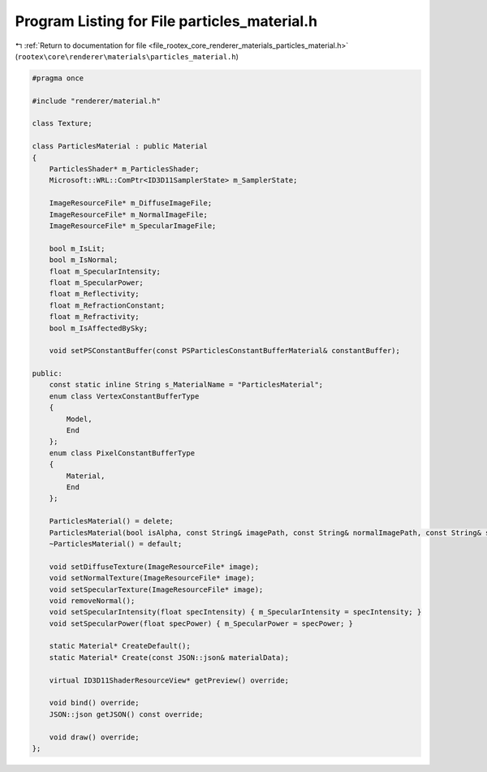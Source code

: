 
.. _program_listing_file_rootex_core_renderer_materials_particles_material.h:

Program Listing for File particles_material.h
=============================================

|exhale_lsh| :ref:`Return to documentation for file <file_rootex_core_renderer_materials_particles_material.h>` (``rootex\core\renderer\materials\particles_material.h``)

.. |exhale_lsh| unicode:: U+021B0 .. UPWARDS ARROW WITH TIP LEFTWARDS

.. code-block:: cpp

   #pragma once
   
   #include "renderer/material.h"
   
   class Texture;
   
   class ParticlesMaterial : public Material
   {
       ParticlesShader* m_ParticlesShader;
       Microsoft::WRL::ComPtr<ID3D11SamplerState> m_SamplerState;
   
       ImageResourceFile* m_DiffuseImageFile;
       ImageResourceFile* m_NormalImageFile;
       ImageResourceFile* m_SpecularImageFile;
   
       bool m_IsLit;
       bool m_IsNormal;
       float m_SpecularIntensity;
       float m_SpecularPower;
       float m_Reflectivity;
       float m_RefractionConstant;
       float m_Refractivity;
       bool m_IsAffectedBySky;
   
       void setPSConstantBuffer(const PSParticlesConstantBufferMaterial& constantBuffer);
   
   public:
       const static inline String s_MaterialName = "ParticlesMaterial";
       enum class VertexConstantBufferType
       {
           Model,
           End
       };
       enum class PixelConstantBufferType
       {
           Material,
           End
       };
   
       ParticlesMaterial() = delete;
       ParticlesMaterial(bool isAlpha, const String& imagePath, const String& normalImagePath, const String& specularImagePath, bool isNormal, bool isLit, float specularIntensity, float specularPower, float reflectivity, float refractionConstant, float refractivity, bool affectedBySky);
       ~ParticlesMaterial() = default;
   
       void setDiffuseTexture(ImageResourceFile* image);
       void setNormalTexture(ImageResourceFile* image);
       void setSpecularTexture(ImageResourceFile* image);
       void removeNormal();
       void setSpecularIntensity(float specIntensity) { m_SpecularIntensity = specIntensity; }
       void setSpecularPower(float specPower) { m_SpecularPower = specPower; }
   
       static Material* CreateDefault();
       static Material* Create(const JSON::json& materialData);
   
       virtual ID3D11ShaderResourceView* getPreview() override;
   
       void bind() override;
       JSON::json getJSON() const override;
   
       void draw() override;
   };
